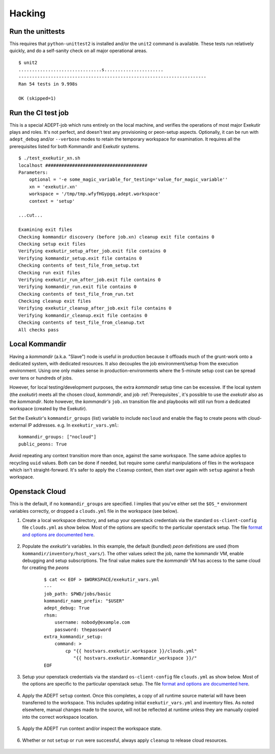 Hacking
===========

Run the unittests
-------------------

This requires that ``python-unittest2`` is installed and/or
the ``unit2`` command is available.  These tests run relatively
quickly, and do a self-sanity check on all major operational areas.

::

    $ unit2
    ...............................s......................
    ----------------------------------------------------------------------
    Ran 54 tests in 9.998s

    OK (skipped=1)


Run the CI test job
--------------------

This is a special ADEPT-job which runs entirely on the local machine,
and verifies the operations of most major Exekutir plays and roles. It's
not perfect, and doesn't test any provisioning or peon-setup aspects.
Optionally, it can be run with ``adept_debug`` and/or ``--verbose`` modes
to retain the temporary workspace for examination.  It requires all the
prerequisites listed for both Kommandir and Exekutir systems.

::

    $ ./test_exekutir_xn.sh
    localhost ######################################
    Parameters:
        optional = '-e some_magic_variable_for_testing='value_for_magic_variable''
        xn = 'exekutir.xn'
        workspace = '/tmp/tmp.wfyfHGypgq.adept.workspace'
        context = 'setup'

    ...cut...

    Examining exit files
    Checking kommandir discovery (before job.xn) cleanup exit file contains 0
    Checking setup exit files
    Verifying exekutir_setup_after_job.exit file contains 0
    Verifying kommandir_setup.exit file contains 0
    Checking contents of test_file_from_setup.txt
    Checking run exit files
    Verifying exekutir_run_after_job.exit file contains 0
    Verifying kommandir_run.exit file contains 0
    Checking contents of test_file_from_run.txt
    Checking cleanup exit files
    Verifying exekutir_cleanup_after_job.exit file contains 0
    Verifying kommandir_cleanup.exit file contains 0
    Checking contents of test_file_from_cleanup.txt
    All checks pass

Local Kommandir
----------------

Having a *kommandir* (a.k.a. "Slave") node is useful in production because it offloads
much of the grunt-work onto a dedicated system, with dedicated resources.  It also
decouples the job environment/setup from the execution environment.  Using one
only makes sense in production-environments where the 5-minute setup cost can
be spread over tens or hundreds of jobs.

However, for local testing/development purposes, the extra *kommandir* setup time
can be excessive.  If the local system (the *exekutir*) meets all the chosen cloud,
*kommandir*, and job :ref:`Prerequisites`, it's possible to use the *exekutir* also as the
*kommandir*.  Note however, the *kommandir's* ``job.xn`` transition file and playbooks will
still run from a dedicated workspace (created by the Exekutir).

Set the Exekutir's ``kommandir_groups`` (list) variable to include ``nocloud``
and enable the flag to create peons with cloud-external IP addresses.
e.g. In ``exekutir_vars.yml``:

::

    kommandir_groups: ["nocloud"]
    public_peons: True

Avoid repeating any context transition more than once, against the same
workspace.  The same advice applies to recycling ``uuid`` values.  Both
can be done if needed, but require some careful manipulations of files
in the workspace which isn't straight-forward.  It's safer to apply
the ``cleanup`` context, then start over again with ``setup`` against
a fresh workspace.


Openstack Cloud
------------------

This is the default, if no ``kommandir_groups`` are specified.  I implies
that you've either set the ``$OS_*`` environment variables correctly,
or dropped a ``clouds.yml`` file in the workspace (see below).


#. Create a local workspace directory, and setup your openstack credentials
   via the standard ``os-client-config`` file ``clouds.yml`` as show below.  Most of the
   options are specific to the particular openstack setup.  The file
   `format and options are documented here`_.

    .. include:: ex_ws_setup.inc

    .. include:: clouds_yml.inc

#. Populate the *exekutir's* variables.  In this example, the default (bundled) *peon*
   definitions are used (from ``kommandir/inventory/host_vars/``). The other values
   select the job, name the kommandir VM, enable debugging and setup subscriptions.
   The final value makes sure the *kommandir* VM has access to the same cloud for
   creating the *peons*

    ::

        $ cat << EOF > $WORKSPACE/exekutir_vars.yml
        ---
        job_path: $PWD/jobs/basic
        kommandir_name_prefix: "$USER"
        adept_debug: True
        rhsm:
            username: nobody@example.com
            password: thepassword
        extra_kommandir_setup:
            command: >
                cp "{{ hostvars.exekutir.workspace }}/clouds.yml"
                   "{{ hostvars.exekutir.kommandir_workspace }}/"
        EOF

#. Setup your openstack credentials via the standard
   ``os-client-config`` file ``clouds.yml`` as show below.  Most of the
   options are specific to the particular openstack setup.  The file
   `format and options are documented here`_.

    .. include:: clouds_yml.inc

#. Apply the ADEPT ``setup`` context.  Once this completes, a copy of all runtime
   source material will have been transferred to the workspace.  This includes
   updating initial ``exekutir_vars.yml`` and inventory files.  As noted elsewhere,
   manual changes made to the source, will not be reflected at runtime unless
   they are manually copied into the correct workspace location.

    .. include:: adept_setup.inc

#. Apply the ADEPT ``run`` context and/or inspect the workspace state.

    .. include:: adept_run.inc

#. Whether or not ``setup`` or ``run`` were successful, always apply ``cleanup``
   to release cloud resources.

    .. include:: adept_cleanup.inc

.. _`format and options are documented here`: https://docs.openstack.org/developer/os-client-config/
